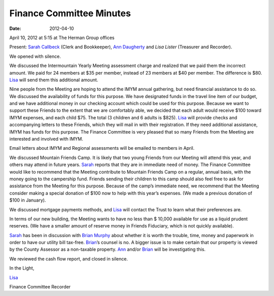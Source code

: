 =========================
Finance Committee Minutes
=========================
:Date: $Date: 2012-04-10 17:15:48 +0000 (Tue, 10 Apr 2012) $

April 10, 2012 at 5:15 at The Herman Group offices

Present: `Sarah Callbeck`_ (Clerk and Bookkeeper), `Ann Daugherty`_ and 
`Lisa Lister` (Treasurer and Recorder).

We opened with silence.

We discussed the Intermountain Yearly Meeting assessment charge and 
realized that we paid them the incorrect amount.  We paid for 24 members 
at $35 per member, instead of 23 members at $40 per member.  The difference 
is $80.  `Lisa`_ will send them this additional amount.

Nine people from the Meeting are hoping to attend the IMYM annual 
gathering, but need financial assistance to do so. We discussed the 
availability of funds for this purpose.  We have designated funds in the 
travel line item of our budget, and we have additional money in our 
checking account which could be used for this purpose.  Because we want 
to support these Friends to the extent that we are comfortably able, we 
decided that each adult would receive $100 toward IMYM expenses, and each 
child $75.  The total (3 children and 6 adults is $825).  `Lisa`_ will 
provide checks and accompanying letters to these Friends, which they 
will mail in with their registration.  If they need additional 
assistance, IMYM has funds for this purpose. The Finance Committee is 
very pleased that so many Friends from the Meeting are interested and 
involved with IMYM.

Email letters about IMYM and Regional assessments will be emailed to 
members in April.

We discussed Mountain Friends Camp.  It is likely that two young Friends 
from our Meeting will attend this year, and others may attend in future 
years. `Sarah`_ reports that they are in immediate need of money.  The 
Finance Committee would like to recommend that the Meeting contribute to 
Mountain Friends Camp on a regular, annual basis, with the money going 
to the campership fund.  Friends sending their children to this camp 
should also feel free to ask for assistance from the Meeting for this 
purpose.  Because of the camp’s immediate need, we recommend that the 
Meeting consider making a special donation of $100 now to help with this
year’s expenses.  (We made a previous donation of $100 in January).

We discussed mortgage payments methods, and `Lisa`_ will contact the Trust 
to learn what their preferences are.

In terms of our new building, the Meeting wants to have no less than $
10,000 available for use as a liquid prudent reserves.  (We have a 
smaller amount of reserve money in Friends Fiduciary, which is not 
quickly available).

`Sarah`_ has been in discussion with `Brian Murphy`_ about whether it is worth 
the trouble, time, money and paperwork in order to have our utility bill 
tax-free.  `Brian`_’s counsel is no.  A bigger issue is to make certain 
that our property is viewed by the County Assessor as a non-taxable property.  
`Ann`_ and/or `Brian`_ will be investigating this.

We reviewed the cash flow report, and closed in silence.

In the Light,

`Lisa`_

Finance Committee Recorder

.. _`Ann`: /Friends/AnnDaugherty/
.. _`Ann Daugherty`: /Friends/AnnDaugherty/
.. _`Brian`: /Friends/BrianMurphy/
.. _`Brian Murphy`: /Friends/BrianMurphy/
.. _`Lisa`: /Friends/LisaLister/
.. _`Lisa Lister`: /Friends/LisaLister/
.. _`Sarah`: /Friends/SarahCallbeck/
.. _`Sarah Callbeck`: /Friends/SarahCallbeck/
.. _`Finance Committee`: /committees/Finance

